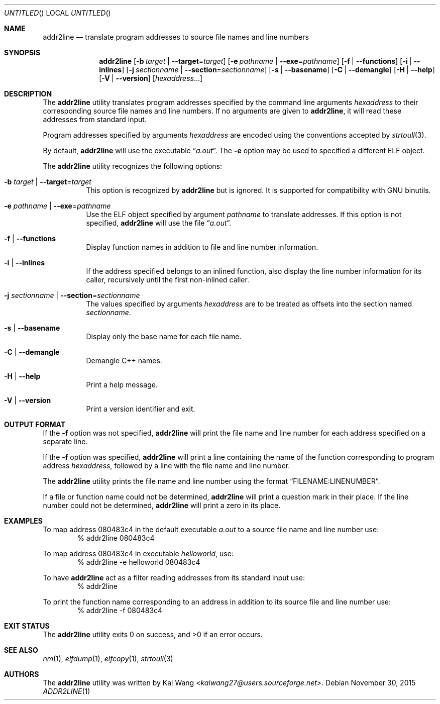 .\" Copyright (c) 2009,2010 Joseph Koshy <jkoshy@users.sourceforge.net>
.\" All rights reserved.
.\"
.\" Redistribution and use in source and binary forms, with or without
.\" modification, are permitted provided that the following conditions
.\" are met:
.\" 1. Redistributions of source code must retain the above copyright
.\"    notice, this list of conditions and the following disclaimer
.\"    in this position and unchanged.
.\" 2. Redistributions in binary form must reproduce the above copyright
.\"    notice, this list of conditions and the following disclaimer in the
.\"    documentation and/or other materials provided with the distribution.
.\"
.\" THIS SOFTWARE IS PROVIDED BY THE AUTHORS ``AS IS'' AND ANY EXPRESS OR
.\" IMPLIED WARRANTIES, INCLUDING, BUT NOT LIMITED TO, THE IMPLIED WARRANTIES
.\" OF MERCHANTABILITY AND FITNESS FOR A PARTICULAR PURPOSE ARE DISCLAIMED.
.\" IN NO EVENT SHALL THE AUTHOR BE LIABLE FOR ANY DIRECT, INDIRECT,
.\" INCIDENTAL, SPECIAL, EXEMPLARY, OR CONSEQUENTIAL DAMAGES (INCLUDING, BUT
.\" NOT LIMITED TO, PROCUREMENT OF SUBSTITUTE GOODS OR SERVICES; LOSS OF USE,
.\" DATA, OR PROFITS; OR BUSINESS INTERRUPTION) HOWEVER CAUSED AND ON ANY
.\" THEORY OF LIABILITY, WHETHER IN CONTRACT, STRICT LIABILITY, OR TORT
.\" (INCLUDING NEGLIGENCE OR OTHERWISE) ARISING IN ANY WAY OUT OF THE USE OF
.\" THIS SOFTWARE, EVEN IF ADVISED OF THE POSSIBILITY OF SUCH DAMAGE.
.\"
.\" $Id$
.\"
.Dd November 30, 2015
.Os
.Dt ADDR2LINE 1
.Sh NAME
.Nm addr2line
.Nd translate program addresses to source file names and line numbers
.Sh SYNOPSIS
.Nm
.Op Fl b Ar target | Fl -target Ns = Ns Ar target
.Op Fl e Ar pathname | Fl -exe Ns = Ns Ar pathname
.Op Fl f | Fl -functions
.Op Fl i | Fl -inlines
.Op Fl j Ar sectionname | Fl -section Ns = Ns Ar sectionname
.Op Fl s | Fl -basename
.Op Fl C | Fl -demangle
.Op Fl H | Fl -help
.Op Fl V | Fl -version
.Op Ar hexaddress Ns ...
.Sh DESCRIPTION
The
.Nm
utility translates program addresses specified by the command line
arguments
.Ar hexaddress
to their corresponding source file names and line numbers.
If no arguments are given to
.Nm ,
it will read these addresses from standard input.
.Pp
Program addresses specified by arguments
.Ar hexaddress
are encoded using the conventions accepted by
.Xr strtoull 3 .
.Pp
By default,
.Nm
will use the executable
.Dq Pa a.out .
The
.Fl e
option may be used to specified a different ELF object.
.Pp
The
.Nm
utility recognizes the following options:
.Bl -tag -width indent
.It Fl b Ar target | Fl -target Ns = Ns Ar target
This option is recognized by
.Nm
but is ignored.
It is supported for compatibility with GNU binutils.
.It Fl e Ar pathname | Fl -exe Ns = Ns Ar pathname
Use the ELF object specified by argument
.Ar pathname
to translate addresses.
If this option is not specified,
.Nm
will use the file
.Dq Pa a.out .
.It Fl f | Fl -functions
Display function names in addition to file and line number information.
.It Fl i | Fl -inlines
If the address specified belongs to an inlined function, also display the line
number information for its caller, recursively until the first non-inlined
caller.
.It Fl j Ar sectionname | Fl -section Ns = Ns Ar sectionname
The values specified by arguments
.Ar hexaddress
are to be treated as offsets into the section named
.Ar sectionname .
.It Fl s | -basename
Display only the base name for each file name.
.It Fl C | Fl -demangle
Demangle C++ names.
.It Fl H | Fl -help
Print a help message.
.It Fl V | Fl -version
Print a version identifier and exit.
.El
.Sh OUTPUT FORMAT
If the
.Fl f
option was not specified,
.Nm
will print the file name and line number for each address specified
on a separate line.
.Pp
If the
.Fl f
option was specified,
.Nm
will print a line containing the name of the function corresponding
to program address
.Ar hexaddress ,
followed by a line with the file name and line number.
.Pp
The
.Nm
utility prints the file name and line number using the format
.Dq FILENAME:LINENUMBER .
.Pp
If a file or function name could not be determined,
.Nm
will print a question mark in their place.
If the line number could not be determined,
.Nm
will print a zero in its place.
.Sh EXAMPLES
To map address 080483c4 in the default executable
.Pa a.out
to a source file name and line number use:
.D1 "% addr2line 080483c4"
.Pp
To map address 080483c4 in executable
.Pa helloworld ,
use:
.D1 "% addr2line -e helloworld 080483c4"
.Pp
To have
.Nm
act as a filter reading addresses from its standard input use:
.D1 "% addr2line"
.Pp
To print the function name corresponding to an address in addition to
its source file and line number use:
.D1 "% addr2line -f 080483c4"
.Sh EXIT STATUS
.Ex -std
.Sh SEE ALSO
.Xr nm 1 ,
.Xr elfdump 1 ,
.Xr elfcopy 1 ,
.Xr strtoull 3
.Sh AUTHORS
The
.Nm
utility was written by
.An Kai Wang Aq Mt kaiwang27@users.sourceforge.net .
